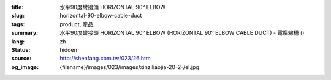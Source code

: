 :title: 水平90度彎接頭 HORIZONTAL 90° ELBOW
:slug: horizontal-90-elbow-cable-duct
:tags: product, 產品, 
:summary: 水平90度彎接頭 HORIZONTAL 90° ELBOW (HORIZONTAL 90° ELBOW CABLE DUCT) - 電纜線槽 ()
:lang: zh
:status: hidden
:source: http://shenfang.com.tw/023/26.htm
:og_image: {filename}/images/023/images/xinziliaojia-20-2-/el.jpg
